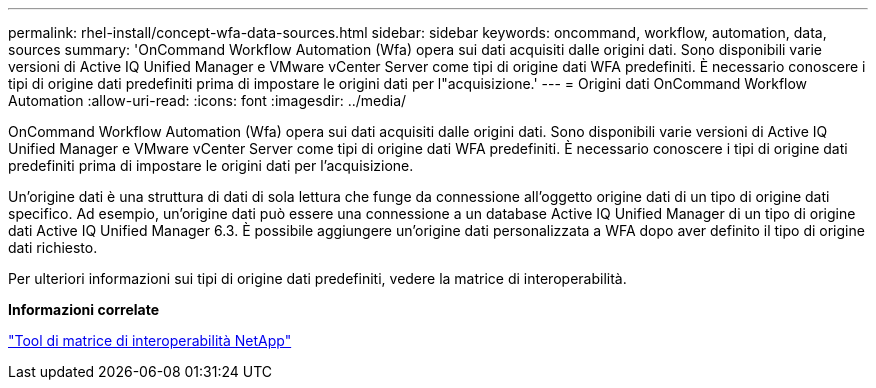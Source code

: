---
permalink: rhel-install/concept-wfa-data-sources.html 
sidebar: sidebar 
keywords: oncommand, workflow, automation, data, sources 
summary: 'OnCommand Workflow Automation (Wfa) opera sui dati acquisiti dalle origini dati. Sono disponibili varie versioni di Active IQ Unified Manager e VMware vCenter Server come tipi di origine dati WFA predefiniti. È necessario conoscere i tipi di origine dati predefiniti prima di impostare le origini dati per l"acquisizione.' 
---
= Origini dati OnCommand Workflow Automation
:allow-uri-read: 
:icons: font
:imagesdir: ../media/


[role="lead"]
OnCommand Workflow Automation (Wfa) opera sui dati acquisiti dalle origini dati. Sono disponibili varie versioni di Active IQ Unified Manager e VMware vCenter Server come tipi di origine dati WFA predefiniti. È necessario conoscere i tipi di origine dati predefiniti prima di impostare le origini dati per l'acquisizione.

Un'origine dati è una struttura di dati di sola lettura che funge da connessione all'oggetto origine dati di un tipo di origine dati specifico. Ad esempio, un'origine dati può essere una connessione a un database Active IQ Unified Manager di un tipo di origine dati Active IQ Unified Manager 6.3. È possibile aggiungere un'origine dati personalizzata a WFA dopo aver definito il tipo di origine dati richiesto.

Per ulteriori informazioni sui tipi di origine dati predefiniti, vedere la matrice di interoperabilità.

*Informazioni correlate*

https://mysupport.netapp.com/matrix["Tool di matrice di interoperabilità NetApp"^]
